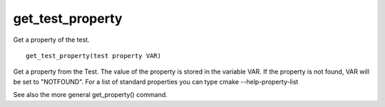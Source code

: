 get_test_property
-----------------

Get a property of the test.

::

  get_test_property(test property VAR)

Get a property from the Test.  The value of the property is stored in
the variable VAR.  If the property is not found, VAR will be set to
"NOTFOUND".  For a list of standard properties you can type cmake
--help-property-list

See also the more general get_property() command.

